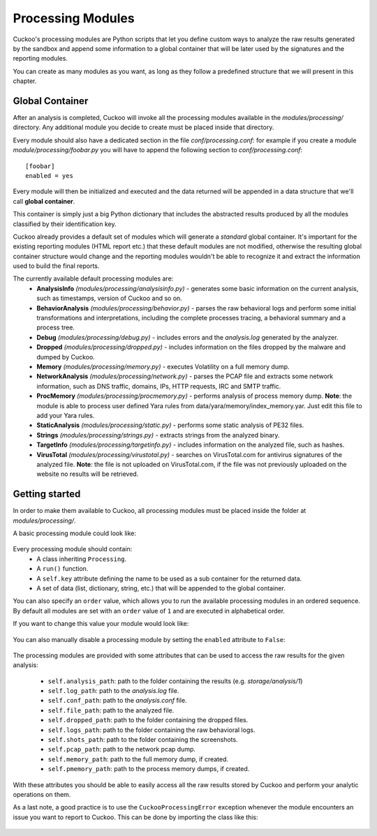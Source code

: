 ==================
Processing Modules
==================

Cuckoo's processing modules are Python scripts that let you define custom
ways to analyze the raw results generated by the sandbox and append
some information to a global container that will be later used by the
signatures and the reporting modules.

You can create as many modules as you want, as long as they follow a
predefined structure that we will present in this chapter.

Global Container
================

After an analysis is completed, Cuckoo will invoke all the processing
modules available in the *modules/processing/* directory. Any additional
module you decide to create must be placed inside that directory.

Every module should also have a dedicated section in the file *conf/processing.conf*: for
example if you create a module *module/processing/foobar.py* you will have to append
the following section to *conf/processing.conf*::

    [foobar]
    enabled = yes

Every module will then be initialized and executed and the data returned
will be appended in a data structure that we'll call **global container**.

This container is simply just a big Python dictionary that includes
the abstracted results produced by all the modules classified by their
identification key.

Cuckoo already provides a default set of modules which will
generate a *standard* global container. It's important for the existing
reporting modules (HTML report etc.) that these default modules are
not modified, otherwise the resulting global container structure would
change and the reporting modules wouldn't be able to recognize it and
extract the information used to build the final reports.

The currently available default processing modules are:
    * **AnalysisInfo** *(modules/processing/analysisinfo.py)* - generates some basic information on the current analysis, such as timestamps, version of Cuckoo and so on.
    * **BehaviorAnalysis** *(modules/processing/behavior.py)* - parses the raw behavioral logs and perform some initial transformations and interpretations, including the complete processes tracing, a behavioral summary and a process tree.
    * **Debug** *(modules/processing/debug.py)* - includes errors and the *analysis.log* generated by the analyzer.
    * **Dropped** *(modules/processing/dropped.py)* - includes information on the files dropped by the malware and dumped by Cuckoo.
    * **Memory** *(modules/processing/memory.py)* - executes Volatility on a full memory dump.
    * **NetworkAnalysis** *(modules/processing/network.py)* - parses the PCAP file and extracts some network information, such as DNS traffic, domains, IPs, HTTP requests, IRC and SMTP traffic.
    * **ProcMemory** *(modules/processing/procmemory.py)* - performs analysis of process memory dump. **Note**: the module is able to process user defined Yara rules from data/yara/memory/index_memory.yar. Just edit this file to add your Yara rules.
    * **StaticAnalysis** *(modules/processing/static.py)* - performs some static analysis of PE32 files.
    * **Strings** *(modules/processing/strings.py)* - extracts strings from the analyzed binary.
    * **TargetInfo** *(modules/processing/targetinfo.py)* - includes information on the analyzed file, such as hashes.
    * **VirusTotal** *(modules/processing/virustotal.py)* - searches on VirusTotal.com for antivirus signatures of the analyzed file. **Note**: the file is not uploaded on VirusTotal.com, if the file was not previously uploaded on the website no results will be retrieved.

Getting started
===============

In order to make them available to Cuckoo, all processing modules must be
placed inside the folder at *modules/processing/*.

A basic processing module could look like:

    .. code-block:: python
        :linenos:

        from lib.cuckoo.common.abstracts import Processing

        class MyModule(Processing):

            def run(self):
                self.key = "key"
                data = do_something()
                return data

Every processing module should contain:
    * A class inheriting ``Processing``.
    * A ``run()`` function.
    * A ``self.key`` attribute defining the name to be used as a sub container for the returned data.
    * A set of data (list, dictionary, string, etc.) that will be appended to the global container.

You can also specify an ``order`` value, which allows you to run the available processing modules in
an ordered sequence. By default all modules are set with an ``order`` value of ``1`` and are executed
in alphabetical order.

If you want to change this value your module would look like:

    .. code-block:: python
        :linenos:

        from lib.cuckoo.common.abstracts import Processing

        class MyModule(Processing):
            order = 2

            def run(self):
                self.key = "key"
                data = do_something()
                return data

You can also manually disable a processing module by setting the ``enabled`` attribute to ``False``:

    .. code-block:: python
        :linenos:

        from lib.cuckoo.common.abstracts import Processing

        class MyModule(Processing):
            enabled = False

            def run(self):
                self.key = "key"
                data = do_something()
                return data

The processing modules are provided with some attributes that can be used to access the raw results
for the given analysis:

    * ``self.analysis_path``: path to the folder containing the results (e.g. *storage/analysis/1*)
    * ``self.log_path``: path to the *analysis.log* file.
    * ``self.conf_path``: path to the *analysis.conf* file.
    * ``self.file_path``: path to the analyzed file.
    * ``self.dropped_path``: path to the folder containing the dropped files.
    * ``self.logs_path``: path to the folder containing the raw behavioral logs.
    * ``self.shots_path``: path to the folder containing the screenshots.
    * ``self.pcap_path``: path to the network pcap dump.
    * ``self.memory_path``: path to the full memory dump, if created.
    * ``self.pmemory_path``: path to the process memory dumps, if created.

With these attributes you should be able to easily access all the raw results stored by Cuckoo and
perform your analytic operations on them.

As a last note, a good practice is to use the ``CuckooProcessingError`` exception
whenever the module encounters an issue you want to report to Cuckoo.
This can be done by importing the class like this:

    .. code-block:: python
        :linenos:

        from lib.cuckoo.common.exceptions import CuckooProcessingError
        from lib.cuckoo.common.abstracts import Processing

        class MyModule(Processing):

            def run(self):
                self.key = "key"

                try:
                    data = do_something()
                except SomethingFailed:
                    raise CuckooProcessingError("Failed")

                return data
